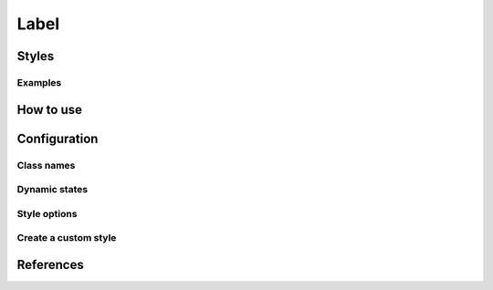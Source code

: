 Label
########

Styles
======


Examples
--------

How to use
==========


Configuration
=============

Class names
-----------

Dynamic states
--------------

Style options
-------------

Create a custom style
---------------------


References
==========